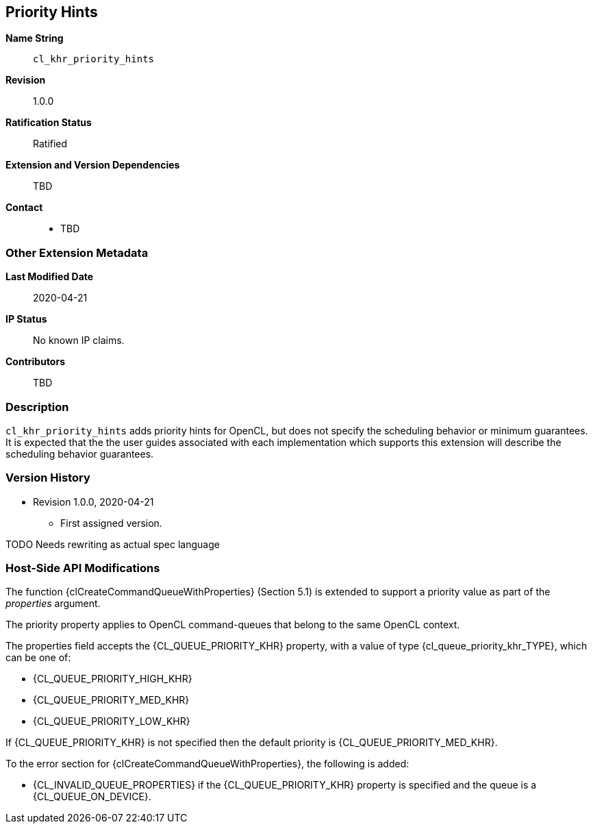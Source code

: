 [[cl_khr_priority_hints]]
== Priority Hints

*Name String*::
`cl_khr_priority_hints`
*Revision*::
1.0.0
*Ratification Status*::
Ratified
*Extension and Version Dependencies*::
TBD
*Contact*::
  * TBD

=== Other Extension Metadata

*Last Modified Date*::
    2020-04-21
*IP Status*::
    No known IP claims.
*Contributors*::
    TBD

=== Description

`cl_khr_priority_hints` adds priority hints for OpenCL, but does not specify
the scheduling behavior or minimum guarantees.
It is expected that the the user guides associated with each implementation
which supports this extension will describe the scheduling behavior
guarantees.

=== Version History

  * Revision 1.0.0, 2020-04-21
  ** First assigned version.


TODO Needs rewriting as actual spec language

=== Host-Side API Modifications

The function {clCreateCommandQueueWithProperties} (Section 5.1) is extended
to support a priority value as part of the _properties_ argument.

The priority property applies to OpenCL command-queues that belong to the
same OpenCL context.

The properties field accepts the {CL_QUEUE_PRIORITY_KHR} property, with a
value of type {cl_queue_priority_khr_TYPE}, which can be one of:

  * {CL_QUEUE_PRIORITY_HIGH_KHR}
  * {CL_QUEUE_PRIORITY_MED_KHR}
  * {CL_QUEUE_PRIORITY_LOW_KHR}

If {CL_QUEUE_PRIORITY_KHR} is not specified then the default priority is
{CL_QUEUE_PRIORITY_MED_KHR}.

To the error section for {clCreateCommandQueueWithProperties}, the following
is added:

  * {CL_INVALID_QUEUE_PROPERTIES} if the {CL_QUEUE_PRIORITY_KHR} property is
    specified and the queue is a {CL_QUEUE_ON_DEVICE}.
